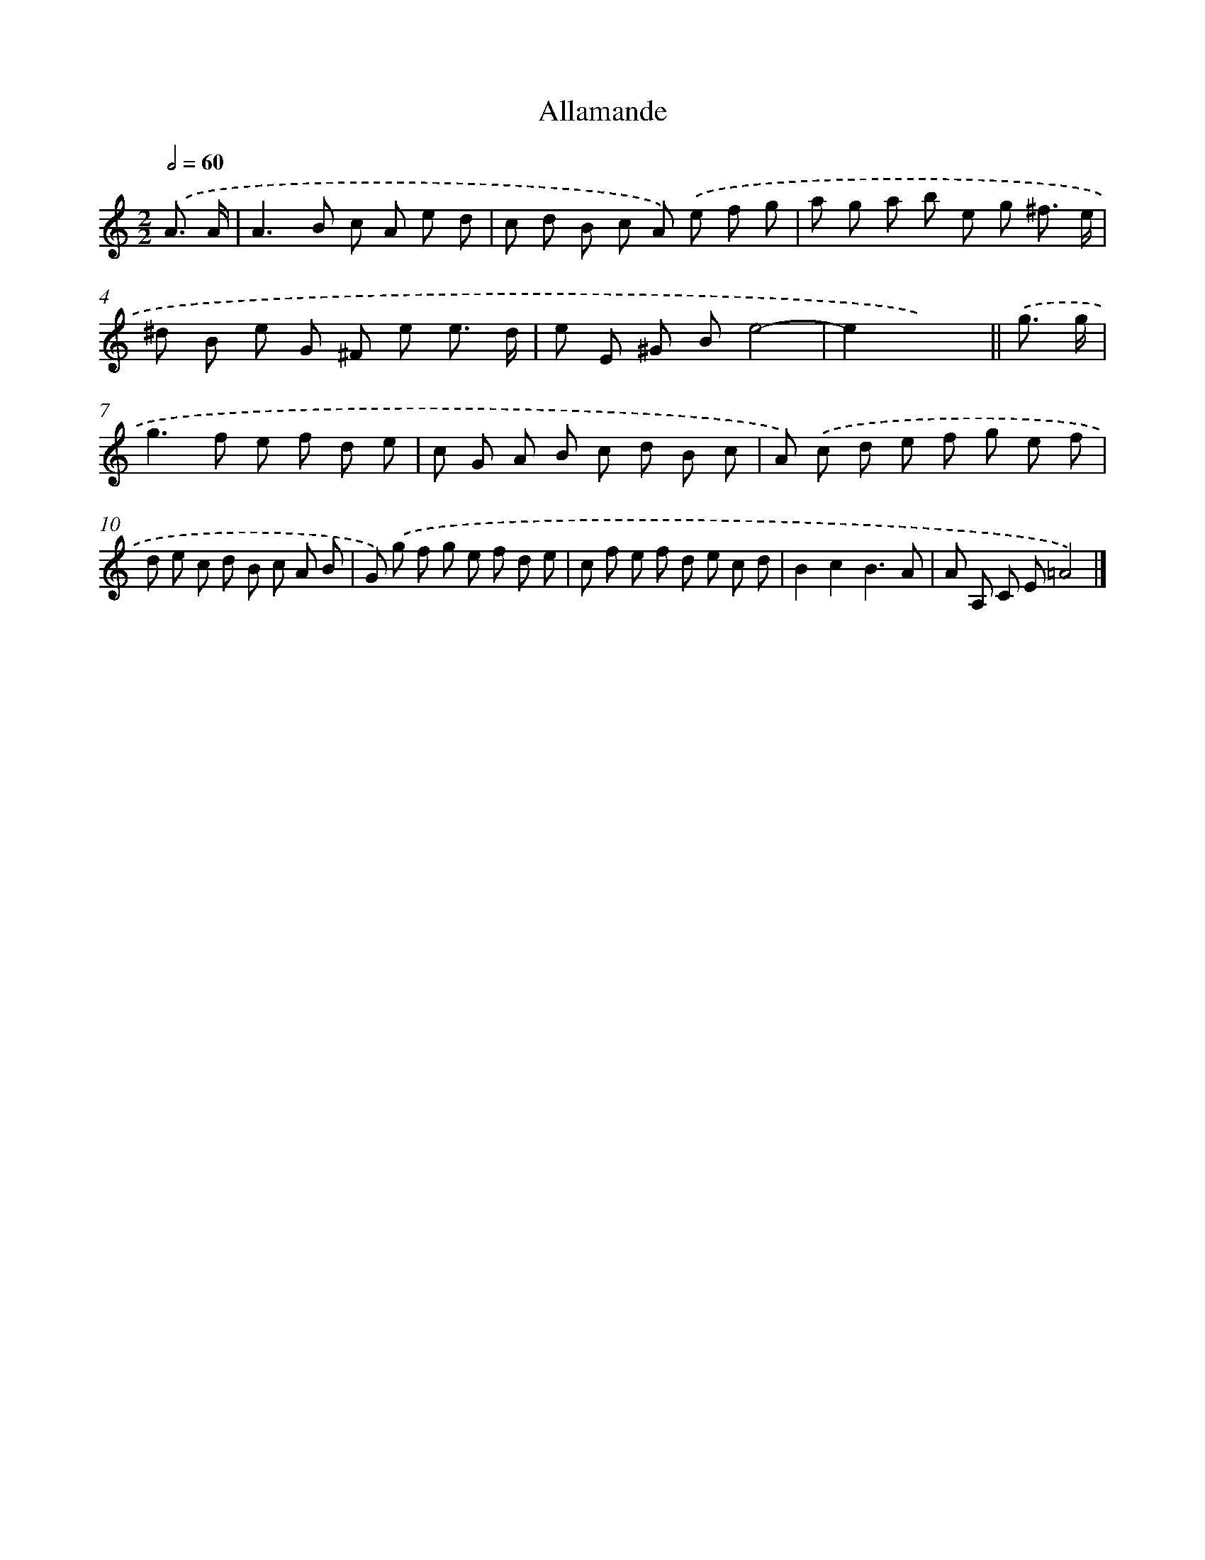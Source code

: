 X: 12041
T: Allamande
%%abc-version 2.0
%%abcx-abcm2ps-target-version 5.9.1 (29 Sep 2008)
%%abc-creator hum2abc beta
%%abcx-conversion-date 2018/11/01 14:37:21
%%humdrum-veritas 2457823023
%%humdrum-veritas-data 3101668160
%%continueall 1
%%barnumbers 0
L: 1/8
M: 2/2
Q: 1/2=60
K: C clef=treble
.('A3/ A/ [I:setbarnb 1]|
A2>B2 c A e d |
c d B c A) .('e f g |
a g a b e g ^f3/ e/ |
^d B e G ^F e e3/ d/ |
e E ^G Be4- |
e2x4) ||
.('g3/ g/ [I:setbarnb 7]|
g2>f2 e f d e |
c G A B c d B c |
A) .('c d e f g e f |
d e c d B c A B |
G) .('g f g e f d e |
c f e f d e c d |
B2c2B3A |
A A, C E=A4) |]
